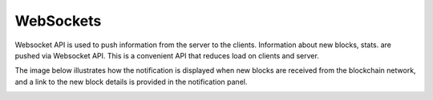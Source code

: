 
.. SPDX-License-Identifier: Apache-2.0


WebSockets
===========================================


Websocket API is used to push information from the server to the clients. Information about new blocks, stats.
are pushed via Websocket API. This is a convenient API that reduces load on clients and server.

The image below illustrates how the notification is displayed when new blocks are received from the blockchain network, and a link to the
new block details is provided in the notification panel.


.. image:: ../_static/images/hl_new_block_notification_panel.png
   :width: 850px


.. TODO
